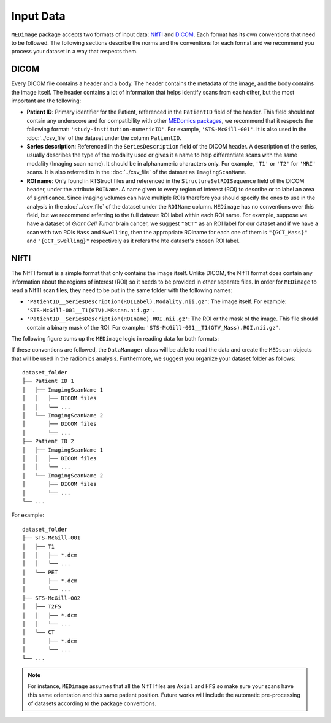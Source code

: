 Input Data
==========

``MEDimage`` package accepts two formats of input data: `NIfTI <https://brainder.org/2012/09/23/the-nifti-file-format/>`__ 
and `DICOM <https://fr.wikipedia.org/wiki/Digital_imaging_and_communications_in_medicine>`__. Each format has its own conventions
that need to be followed. The following sections describe the norms and the conventions for each format and we recommend you process your 
dataset in a way that respects them.

DICOM
-----

Every DICOM file contains a header and a body. The header contains the metadata of the image, and the body contains the image itself.
The header contains a lot of information that helps identify scans from each other, but the most important are the following:

- **Patient ID**: Primary identifier for the Patient, referenced in the ``PatientID`` field of the header. This field should not contain any
  underscore and for compatibility with other `MEDomics packages <https://github.com/medomics>`__, we recommend that it respects the following 
  format: ``'study-institution-numericID'``. For example, ``'STS-McGill-001'``. It is also used in the :doc:`../csv_file` of the dataset under 
  the column ``PatientID``.
- **Series description**: Referenced in the ``SeriesDescription`` field of the DICOM header. A description of the series, usually describes the 
  type of the modality used or gives it a name to help differentiate scans with the same modality (Imaging scan name). It should be in alphanumeric characters 
  only. For example, ``'T1'`` or ``'T2'`` for ``'MRI'`` scans. It is also referred to in the :doc:`../csv_file` of the dataset as ``ImagingScanName``.

- **ROI name**: Only found in RTStruct files and referenced in the ``StructureSetROISequence`` field of the DICOM header, under the attribute ``ROIName``. 
  A name given to every region of interest (ROI) to describe or to label an area of significance. Since imaging volumes can have multiple ROIs therefore 
  you should specify the ones to use in the analysis in the :doc:`../csv_file` of the dataset under the ``ROIName`` column. ``MEDimage`` has no conventions
  over this field, but we recommend referring to the full dataset ROI label within each ROI name. For example, suppose we have a dataset of *Giant Cell 
  Tumor* brain cancer, we suggest ``"GCT"`` as an ROI label for our dataset and if we have a scan with two ROIs ``Mass`` and ``Swelling``, then the 
  appropriate ROIname for each one of them is ``"{GCT_Mass}"`` and ``"{GCT_Swelling}"`` respectively as it refers the hte dataset's chosen ROI label.

NIfTI
-----

The NIfTI format is a simple format that only contains the image itself. Unlike DICOM, the NIfTI format does contain any
information about the regions of interest (ROI) so it needs to be provided in other separate files. In order for ``MEDimage`` to read a NIfTI scan
files, they need to be put in the same folder with the following names:

- ``'PatientID__SeriesDescription(ROILabel).Modality.nii.gz'``: The image itself. For example: ``'STS-McGill-001__T1(GTV).MRscan.nii.gz'``.
- ``'PatientID__SeriesDescription(ROIname).ROI.nii.gz'``: The ROI or the mask of the image. This file should contain a binary mask of the ROI. 
  For example: ``'STS-McGill-001__T1(GTV_Mass).ROI.nii.gz'``.

The following figure sums up the ``MEDimage`` logic in reading data for both formats:

.. image:: /figures/InputDataSummary.png
    :width: 1000
    :align: center

If these conventions are followed, the ``DataManager`` class will be able to read the data and create the ``MEDscan`` objects that will be used
in the radiomics analysis. Furthermore, we suggest you organize your dataset folder as follows:

::

    dataset_folder
    ├── Patient ID 1      
    │   ├── ImagingScanName 1
    │   │   ├── DICOM files
    │   │   └── ...
    │   └── ImagingScanName 2
    │       ├── DICOM files
    │       └── ...
    ├── Patient ID 2      
    │   ├── ImagingScanName 1
    │   │   ├── DICOM files
    │   │   └── ...
    │   └── ImagingScanName 2
    │       ├── DICOM files
    │       └── ...
    └── ...

For example:

::

    dataset_folder
    ├── STS-McGill-001      
    │   ├── T1
    │   │   ├── *.dcm
    │   │   └── ...
    │   └── PET
    │       ├── *.dcm
    │       └── ...
    ├── STS-McGill-002      
    │   ├── T2FS
    │   │   ├── *.dcm
    │   │   └── ...
    │   └── CT
    │       ├── *.dcm
    │       └── ...
    └── ...

.. note::
    For instance, ``MEDimage`` assumes that all the NIfTI files are ``Axial`` and ``HFS`` so make sure your scans have this same orientation
    and this same patient position. Future works will include the automatic pre-processing of datasets according to the package conventions.

